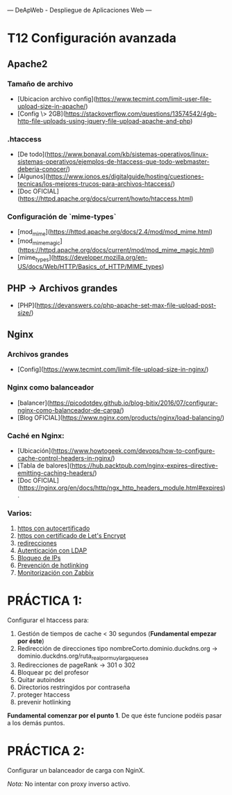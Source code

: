 ---
 DeApWeb - Despliegue de Aplicaciones Web
---

* T12 Configuración avanzada


** Apache2
*** Tamaño de archivo
+ [Ubicacion archivo config](https://www.tecmint.com/limit-user-file-upload-size-in-apache/)
+ [Config \> 2GB](https://stackoverflow.com/questions/13574542/4gb-http-file-uploads-using-jquery-file-upload-apache-and-php)

*** .htaccess
+ [De todo](https://www.bonaval.com/kb/sistemas-operativos/linux-sistemas-operativos/ejemplos-de-htaccess-que-todo-webmaster-deberia-conocer/)
+ [Algunos](https://www.ionos.es/digitalguide/hosting/cuestiones-tecnicas/los-mejores-trucos-para-archivos-htaccess/)
+ [Doc OFICIAL](https://httpd.apache.org/docs/current/howto/htaccess.html)

*** Configuración de `mime-types`
+ [mod_mime](https://httpd.apache.org/docs/2.4/mod/mod_mime.html)
+ [mod_mime_magic](https://httpd.apache.org/docs/current/mod/mod_mime_magic.html)
+ [mime_types](https://developer.mozilla.org/en-US/docs/Web/HTTP/Basics_of_HTTP/MIME_types)

** PHP -> Archivos grandes
+ [PHP](https://devanswers.co/php-apache-set-max-file-upload-post-size/)

** Nginx

*** Archivos grandes
 + [Config](https://www.tecmint.com/limit-file-upload-size-in-nginx/)

*** Nginx como balanceador
+ [balancer](https://picodotdev.github.io/blog-bitix/2016/07/configurar-nginx-como-balanceador-de-carga/)
+ [Blog OFICIAL](https://www.nginx.com/products/nginx/load-balancing/)

*** Caché en Nginx:
+ [Ubicación](https://www.howtogeek.com/devops/how-to-configure-cache-control-headers-in-nginx/)
+ [Tabla de balores](https://hub.packtpub.com/nginx-expires-directive-emitting-caching-headers/)
+ [Doc OFICIAL](https://nginx.org/en/docs/http/ngx_http_headers_module.html#expires).

*** Varios:
1. [[https://techexpert.tips/nginx/enable-https-nginx/][https con autocertificado]]
2. [[https://techexpert.tips/nginx/nginx-installing-letsencrypt-certificate-https/][https con certificado de Let's Encrypt]]
3. [[https://techexpert.tips/nginx/nginx-redirect-url/][redirecciones]]
4. [[https://techexpert.tips/nginx/nginx-ldap-authentication-active-directory/][Autenticación con LDAP]]
5. [[https://techexpert.tips/nginx/nginx-blocking-ip-address-list/][Bloqueo de IPs]]
6. [[https://techexpert.tips/nginx/nginx-prevent-image-hotlinking/][Prevención de hotlinking]]
7. [[https://techexpert.tips/zabbix/zabbix-monitor-nginx/][Monitorización con Zabbix]]

* PRÁCTICA 1:
Configurar el htaccess para:
1. Gestión de tiempos de cache < 30 segundos (**Fundamental empezar por éste**)
2. Redirección de direcciones tipo nombreCorto.dominio.duckdns.org -> dominio.duckdns.org/ruta_real_por_muy_larga_que_sea
3. Redirecciones de pageRank -> 301 o 302
4. Bloquear pc del profesor
5. Quitar autoindex
6. Directorios restringidos por contraseña
7. proteger htaccess
8. prevenir hotlinking

**Fundamental comenzar por el punto 1**. De que éste funcione podéis pasar a los demás puntos.

* PRÁCTICA 2:
Configurar un balanceador de carga con NginX.

/Nota:/ No intentar con proxy inverso activo.
